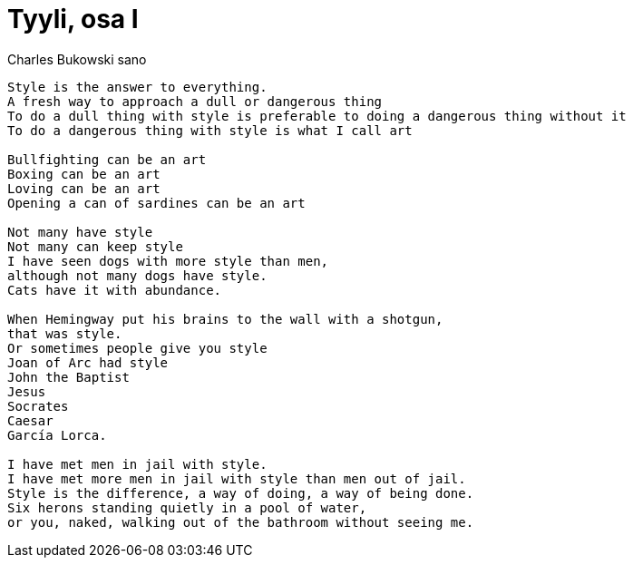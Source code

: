 = Tyyli, osa I

Charles Bukowski sano
....
Style is the answer to everything.
A fresh way to approach a dull or dangerous thing
To do a dull thing with style is preferable to doing a dangerous thing without it
To do a dangerous thing with style is what I call art

Bullfighting can be an art
Boxing can be an art
Loving can be an art
Opening a can of sardines can be an art

Not many have style
Not many can keep style
I have seen dogs with more style than men,
although not many dogs have style.
Cats have it with abundance.

When Hemingway put his brains to the wall with a shotgun,
that was style.
Or sometimes people give you style
Joan of Arc had style
John the Baptist
Jesus
Socrates
Caesar
García Lorca.

I have met men in jail with style.
I have met more men in jail with style than men out of jail.
Style is the difference, a way of doing, a way of being done.
Six herons standing quietly in a pool of water,
or you, naked, walking out of the bathroom without seeing me.
....